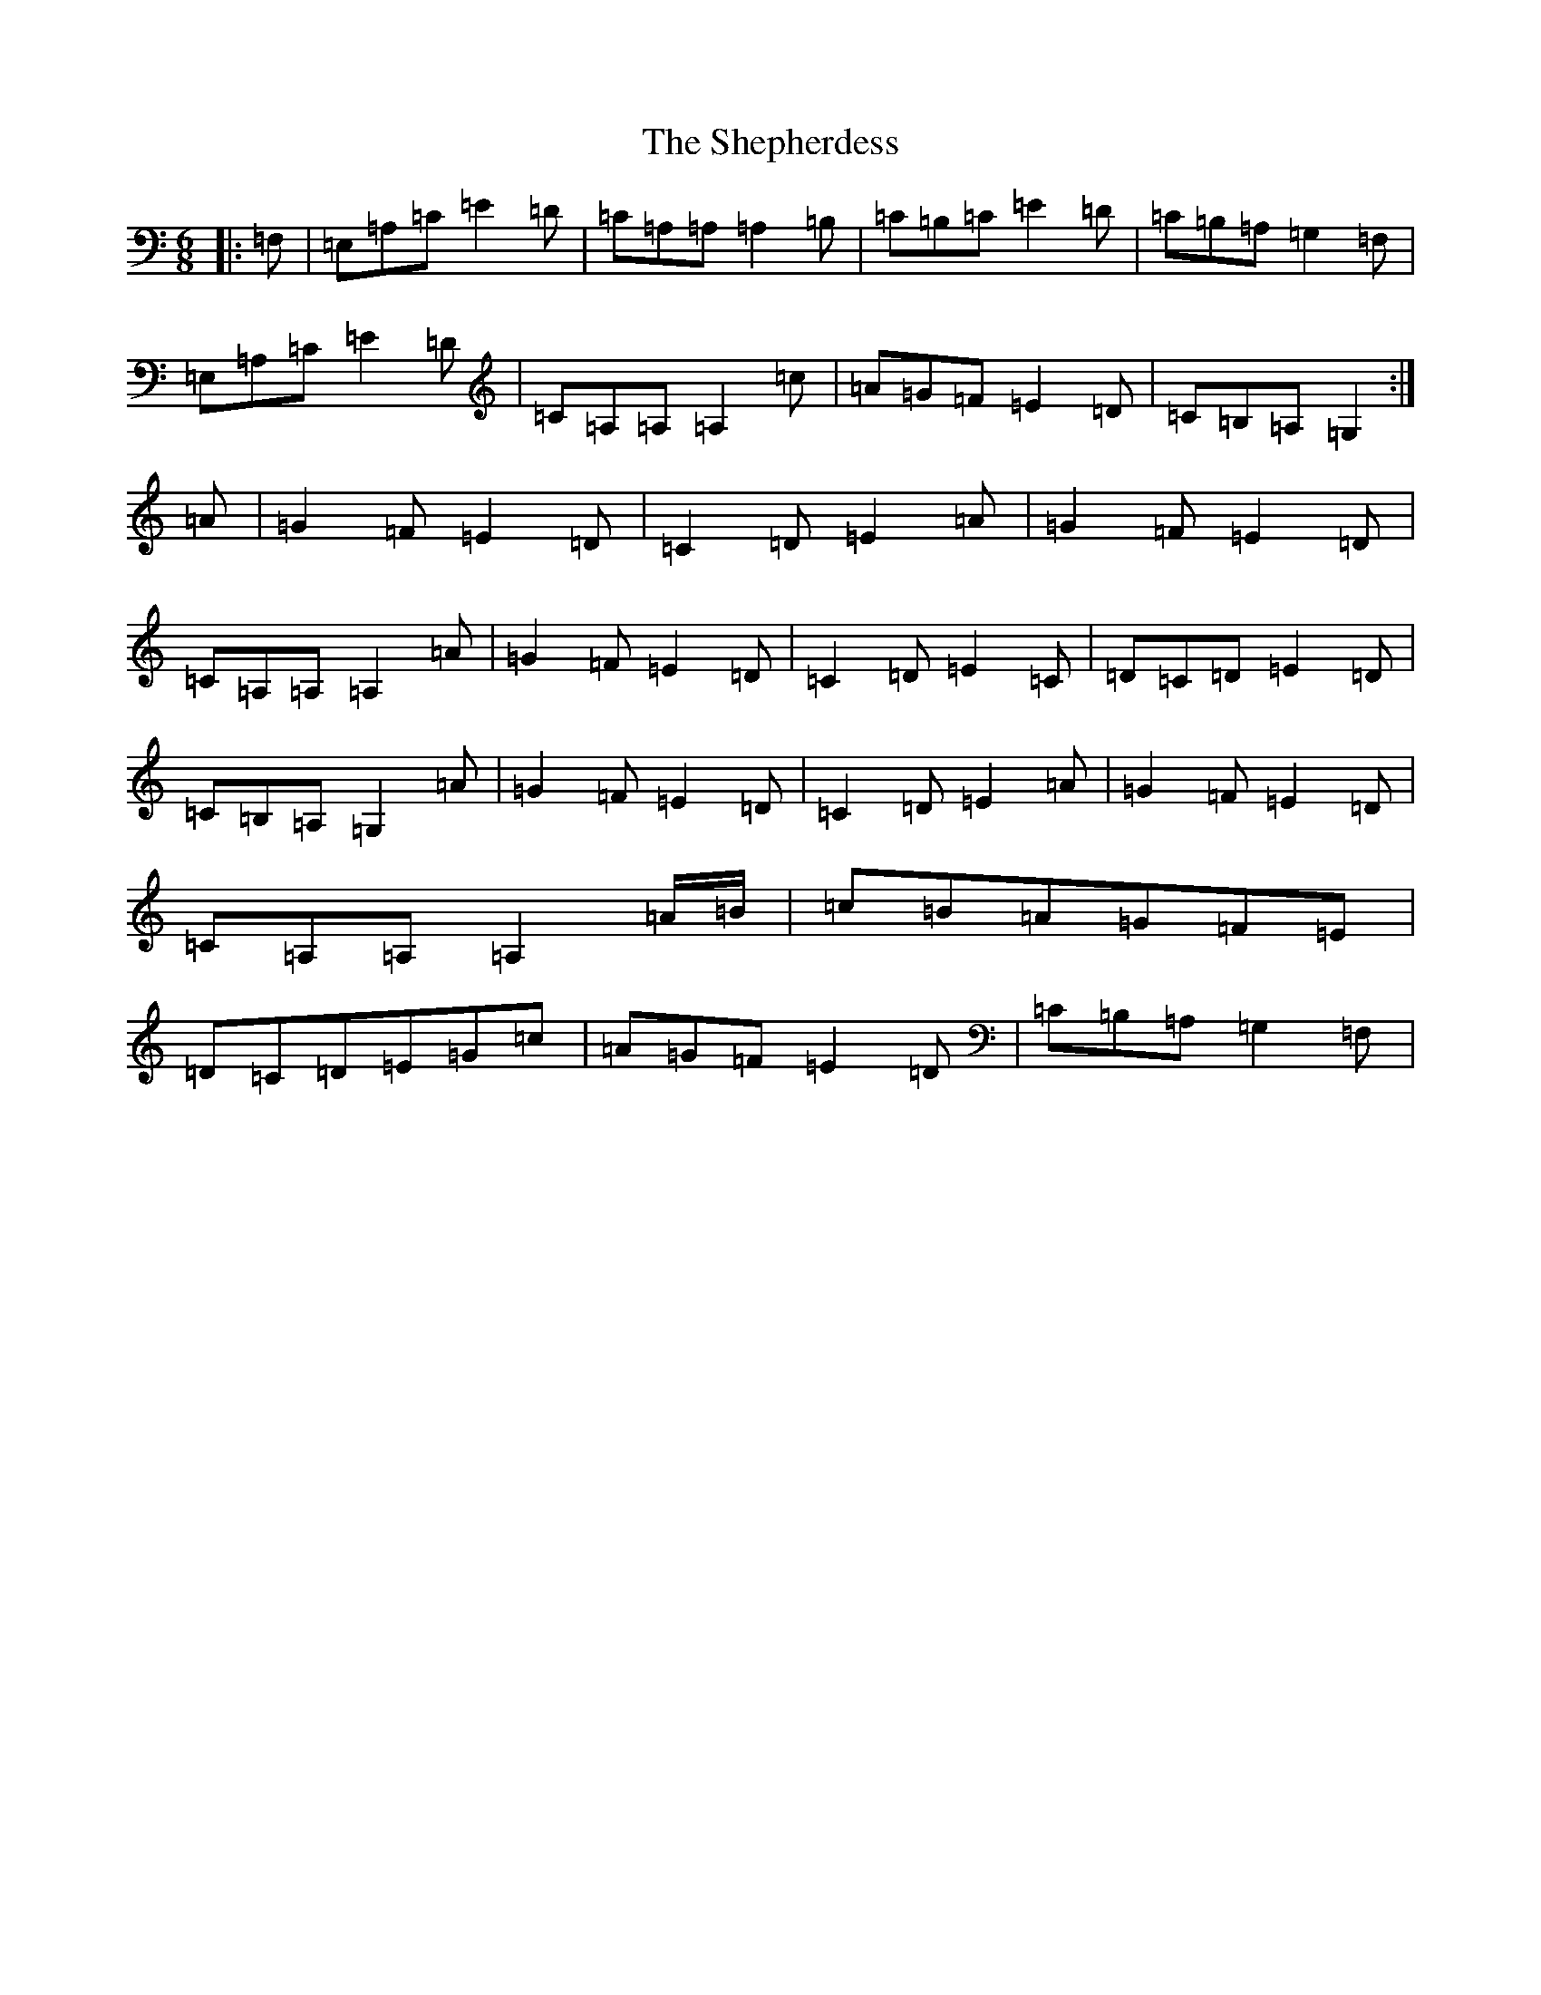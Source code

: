 X: 19302
T: Shepherdess, The
S: https://thesession.org/tunes/11399#setting11399
R: jig
M:6/8
L:1/8
K: C Major
|:=F,|=E,=A,=C=E2=D|=C=A,=A,=A,2=B,|=C=B,=C=E2=D|=C=B,=A,=G,2=F,|=E,=A,=C=E2=D|=C=A,=A,=A,2=c|=A=G=F=E2=D|=C=B,=A,=G,2:|=A|=G2=F=E2=D|=C2=D=E2=A|=G2=F=E2=D|=C=A,=A,=A,2=A|=G2=F=E2=D|=C2=D=E2=C|=D=C=D=E2=D|=C=B,=A,=G,2=A|=G2=F=E2=D|=C2=D=E2=A|=G2=F=E2=D|=C=A,=A,=A,2=A/2=B/2|=c=B=A=G=F=E|=D=C=D=E=G=c|=A=G=F=E2=D|=C=B,=A,=G,2=F,|